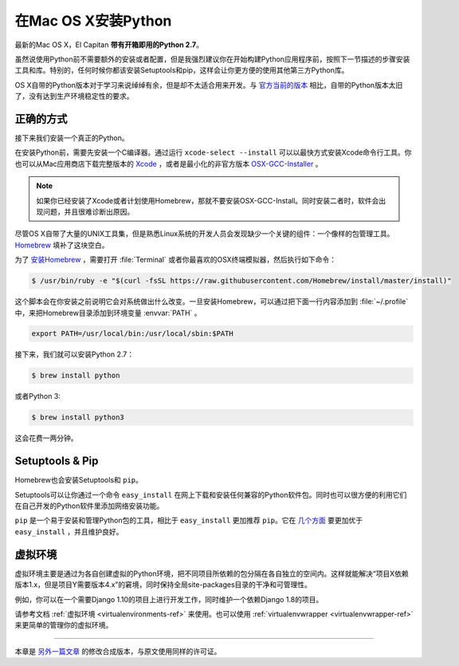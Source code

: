 .. _install-osx:

在Mac OS X安装Python
=====================

最新的Mac OS X，El Capitan **带有开箱即用的Python 2.7**。

虽然说使用Python前不需要额外的安装或者配置，但是我强烈建议你在开始构建Python应用程序前，按照下一节描述的步骤安装工具和库。特别的，任何时候你都该安装Setuptools和pip，这样会让你更方便的使用其他第三方Python库。

OS X自带的Python版本对于学习来说绰绰有余，但是却不太适合用来开发。与 `官方当前的版本 <https://www.python.org/downloads/mac-osx/>`_ 相比，自带的Python版本太旧了，没有达到生产环境稳定性的要求。

正确的方式
-----------

接下来我们安装一个真正的Python。

在安装Python前，需要先安装一个C编译器。通过运行 ``xcode-select --install`` 可以以最快方式安装Xcode命令行工具。你也可以从Mac应用商店下载完整版本的 `Xcode <http://developer.apple.com/xcode/>`_ ，或者是最小化的非官方版本 `OSX-GCC-Installer <https://github.com/kennethreitz/osx-gcc-installer#readme>`_ 。

.. note::
    如果你已经安装了Xcode或者计划使用Homebrew，那就不要安装OSX-GCC-Install。同时安装二者时，软件会出现问题，并且很难诊断出原因。

尽管OS X自带了大量的UNIX工具集，但是熟悉Linux系统的开发人员会发现缺少一个关键的组件：一个像样的包管理工具。`Homebrew <http://brew.sh>`_ 填补了这块空白。

为了 `安装Homebrew <http://brew.sh/#install>`_ ，需要打开 :file:`Terminal` 或者你最喜欢的OSX终端模拟器，然后执行如下命令：

.. code-block:: console

    $ /usr/bin/ruby -e "$(curl -fsSL https://raw.githubusercontent.com/Homebrew/install/master/install)"

这个脚本会在你安装之前说明它会对系统做出什么改变。一旦安装Homebrew，可以通过把下面一行内容添加到 :file:`~/.profile` 中，来把Homebrew目录添加到环境变量 :envvar:`PATH` 。

.. code-block:: console

    export PATH=/usr/local/bin:/usr/local/sbin:$PATH

接下来，我们就可以安装Python 2.7：

.. code-block:: console

    $ brew install python

或者Python 3:

.. code-block:: console

    $ brew install python3


这会花费一两分钟。


Setuptools & Pip
----------------

Homebrew也会安装Setuptools和 ``pip``。

Setuptools可以让你通过一个命令 ``easy_install`` 在网上下载和安装任何兼容的Python软件包。同时也可以很方便的利用它们在自己开发的Python软件里添加网络安装功能。

``pip`` 是一个易于安装和管理Python包的工具，相比于 ``easy_install`` 更加推荐 ``pip``。它在 `几个方面 <https://python-packaging-user-guide.readthedocs.io/en/latest/pip_easy_install/#pip-vs-easy-install>`_ 要更加优于 ``easy_install`` ，并且维护良好。


虚拟环境
---------

虚拟环境主要是通过为各自创建虚拟的Python环境，把不同项目所依赖的包分隔在各自独立的空间内。这样就能解决“项目X依赖版本1.x，但是项目Y需要版本4.x”的窘境，同时保持全局site-packages目录的干净和可管理性。

例如，你可以在一个需要Django 1.10的项目上进行开发工作，同时维护一个依赖Django 1.8的项目。

请参考文档 :ref:`虚拟环境 <virtualenvironments-ref>` 来使用。也可以使用 :ref:`virtualenvwrapper <virtualenvwrapper-ref>` 来更简单的管理你的虚拟环境。

--------------------------------

本章是 `另外一篇文章 <http://www.stuartellis.eu/articles/python-development-windows/>`_ 的修改合成版本，与原文使用同样的许可证。
